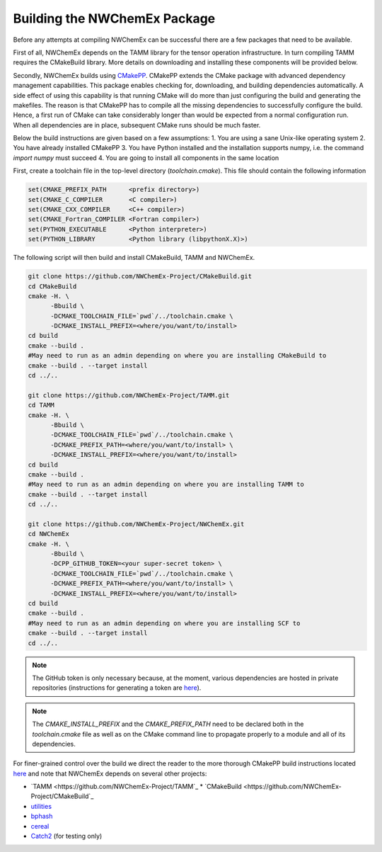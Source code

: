 Building the NWChemEx Package
=============================

Before any attempts at compiling NWChemEx can be successful there are
a few packages that need to be available. 

First of all, NWChemEx depends on the TAMM library for the tensor
operation infrastructure. In turn compiling TAMM requires the CMakeBuild
library. More details on downloading and installing these components will
be provided below.

Secondly, NWChemEx builds using `CMakePP <https://github.com
/CMakePackagingProject/CMakePackagingProject.git>`_. CMakePP extends
the CMake package with advanced dependency management capabilities. 
This package enables checking for, downloading, and building dependencies
automatically. A side effect of using this capability is that running CMake
will do more than just configuring the build and generating the makefiles. 
The reason is that CMakePP has to compile all the missing dependencies to
successfully configure the build. 
Hence, a first run of CMake can take considerably longer than
would be expected from a normal configuration run. When all 
dependencies are in place, subsequent CMake runs should be much faster.

Below the build instructions are given based on a few assumptions:
1. You are using a sane Unix-like operating system
2. You have already installed CMakePP
3. You have Python installed and the installation supports numpy, i.e.
the command `import numpy` must succeed
4. You are going to install all components in the same location

First, create a toolchain file in the top-level directory (`toolchain.cmake`). This
file should contain the following information

.. code-block:: cmake

   set(CMAKE_PREFIX_PATH      <prefix directory>)
   set(CMAKE_C_COMPILER       <C compiler>)
   set(CMAKE_CXX_COMPILER     <C++ compiler>)
   set(CMAKE_Fortran_COMPILER <Fortran compiler>)
   set(PYTHON_EXECUTABLE      <Python interpreter>)
   set(PYTHON_LIBRARY         <Python library (libpythonX.X)>)


The following script will then build and install CMakeBuild, TAMM and NWChemEx.

.. code-block:: bash

   git clone https://github.com/NWChemEx-Project/CMakeBuild.git
   cd CMakeBuild
   cmake -H. \
         -Bbuild \
         -DCMAKE_TOOLCHAIN_FILE=`pwd`/../toolchain.cmake \
         -DCMAKE_INSTALL_PREFIX=<where/you/want/to/install>
   cd build
   cmake --build .
   #May need to run as an admin depending on where you are installing CMakeBuild to
   cmake --build . --target install
   cd ../..

   git clone https://github.com/NWChemEx-Project/TAMM.git
   cd TAMM
   cmake -H. \
         -Bbuild \
         -DCMAKE_TOOLCHAIN_FILE=`pwd`/../toolchain.cmake \
         -DCMAKE_PREFIX_PATH=<where/you/want/to/install> \
         -DCMAKE_INSTALL_PREFIX=<where/you/want/to/install>
   cd build
   cmake --build .
   #May need to run as an admin depending on where you are installing TAMM to
   cmake --build . --target install
   cd ../..

   git clone https://github.com/NWChemEx-Project/NWChemEx.git
   cd NWChemEx
   cmake -H. \
         -Bbuild \
         -DCPP_GITHUB_TOKEN=<your super-secret token> \
         -DCMAKE_TOOLCHAIN_FILE=`pwd`/../toolchain.cmake \
         -DCMAKE_PREFIX_PATH=<where/you/want/to/install> \
         -DCMAKE_INSTALL_PREFIX=<where/you/want/to/install>
   cd build
   cmake --build .
   #May need to run as an admin depending on where you are installing SCF to
   cmake --build . --target install
   cd ../..

.. note::

    The GitHub token is only necessary because, at the moment, various
    dependencies are hosted in
    private repositories (instructions for generating a token are `here
    <https://help.github.com/articles/creating-a-personal-access-token-for
    -the-command-line>`_).

.. note::

    The `CMAKE_INSTALL_PREFIX` and the `CMAKE_PREFIX_PATH` need to be declared both
    in the `toolchain.cmake` file as well as on the CMake command line to propagate 
    properly to a module and all of its dependencies.

For finer-grained control over the build we direct the reader to the more
thorough CMakePP build instructions located `here <https://cmakepackagingproject
.readthedocs.io/en/latest/end_user/quick_start.html>`_ and note that NWChemEx
depends on several other projects:

* `TAMM <https://github.com/NWChemEx-Project/TAMM`_
  * `CMakeBuild <https://github.com/NWChemEx-Project/CMakeBuild`_

* `utilities <https://github.com/NWChemEx-Project/utilities>`_
* `bphash <https://github.com/bennybp/BPHash>`_
* `cereal <https://github.com/USCiLab/cereal>`_
* `Catch2 <https://github.com/catchorg/Catch2>`_ (for testing only)
